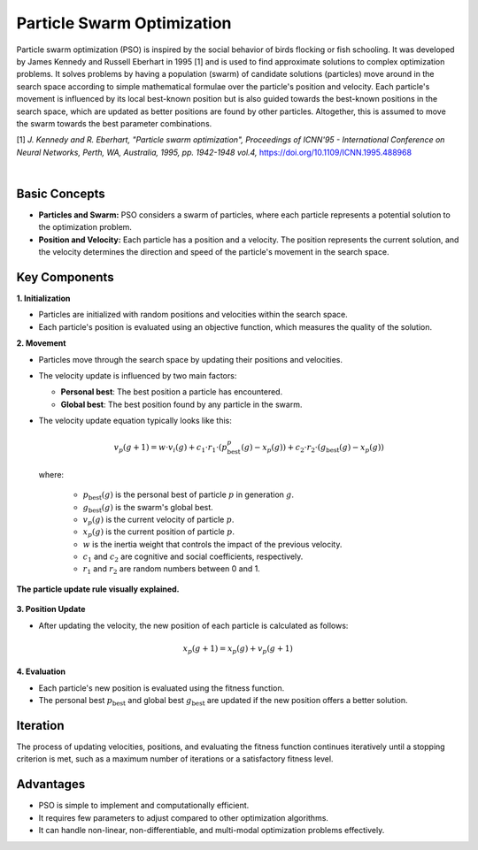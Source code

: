 .. _pso:

Particle Swarm Optimization
===========================

Particle swarm optimization (PSO) is inspired by the social behavior of birds flocking or fish schooling. It was
developed by James Kennedy and Russell Eberhart in 1995 [1] and is used to find approximate solutions to complex
optimization problems. It solves problems by having a population (swarm) of candidate solutions (particles) move around
in the search space according to simple mathematical formulae over the particle's position and velocity. Each particle's
movement is influenced by its local best-known position but is also guided towards the best-known positions in the
search space, which are updated as better positions are found by other particles. Altogether, this is assumed to move
the swarm towards the best parameter combinations.

[1] *J. Kennedy and R. Eberhart, "Particle swarm optimization", Proceedings of ICNN'95 - International Conference on
Neural Networks, Perth, WA, Australia, 1995, pp. 1942-1948 vol.4,* https://doi.org/10.1109/ICNN.1995.488968

.. image:: images/pso-principle.png
   :width: 80 %
   :align: center

|

Basic Concepts
--------------
- **Particles and Swarm:** PSO considers a swarm of particles, where each particle represents a potential solution to
  the optimization problem.
- **Position and Velocity:** Each particle has a position and a velocity. The position represents the current solution,
  and the velocity determines the direction and speed of the particle's movement in the search space.

Key Components
--------------
**1. Initialization**

- Particles are initialized with random positions and velocities within the search space.
- Each particle's position is evaluated using an objective function, which measures the quality of the solution.

**2. Movement**

- Particles move through the search space by updating their positions and velocities.
- The velocity update is influenced by two main factors:

  - **Personal best**: The best position a particle has encountered.
  - **Global best**: The best position found by any particle in the swarm.

- The velocity update equation typically looks like this:

  .. math::

     v_p(g+1) = w \cdot v_i(g) + c_1 \cdot r_1 \cdot (p_\text{best}^p(g) - x_p(g)) + c_2 \cdot r_2 \cdot (g_\text{best}(g) - x_p(g))

  where:

    - :math:`p_\text{best}(g)` is the personal best of particle :math:`p` in generation :math:`g`.
    - :math:`g_\text{best}(g)` is the swarm's global best.
    - :math:`v_p(g)` is the current velocity of particle :math:`p`.
    - :math:`x_p(g)` is the current position of particle :math:`p`.
    - :math:`w` is the inertia weight that controls the impact of the previous velocity.
    - :math:`c_1` and :math:`c_2` are cognitive and social coefficients, respectively.
    - :math:`r_1` and :math:`r_2` are random numbers between 0 and 1.


.. figure:: images/particle-update.png
   :width: 80 %
   :align: center

   **The particle update rule visually explained.**

**3. Position Update**

- After updating the velocity, the new position of each particle is calculated as follows:

.. math::

   x_p(g+1) = x_p(g) + v_p(g+1)

**4. Evaluation**

- Each particle's new position is evaluated using the fitness function.
- The personal best :math:`p_\text{best}` and global best :math:`g_\text{best}` are updated if the new position offers a
  better solution.

Iteration
---------
The process of updating velocities, positions, and evaluating the fitness function continues iteratively until a
stopping criterion is met, such as a maximum number of iterations or a satisfactory fitness level.

Advantages
----------
- PSO is simple to implement and computationally efficient.
- It requires few parameters to adjust compared to other optimization algorithms.
- It can handle non-linear, non-differentiable, and multi-modal optimization problems effectively.
